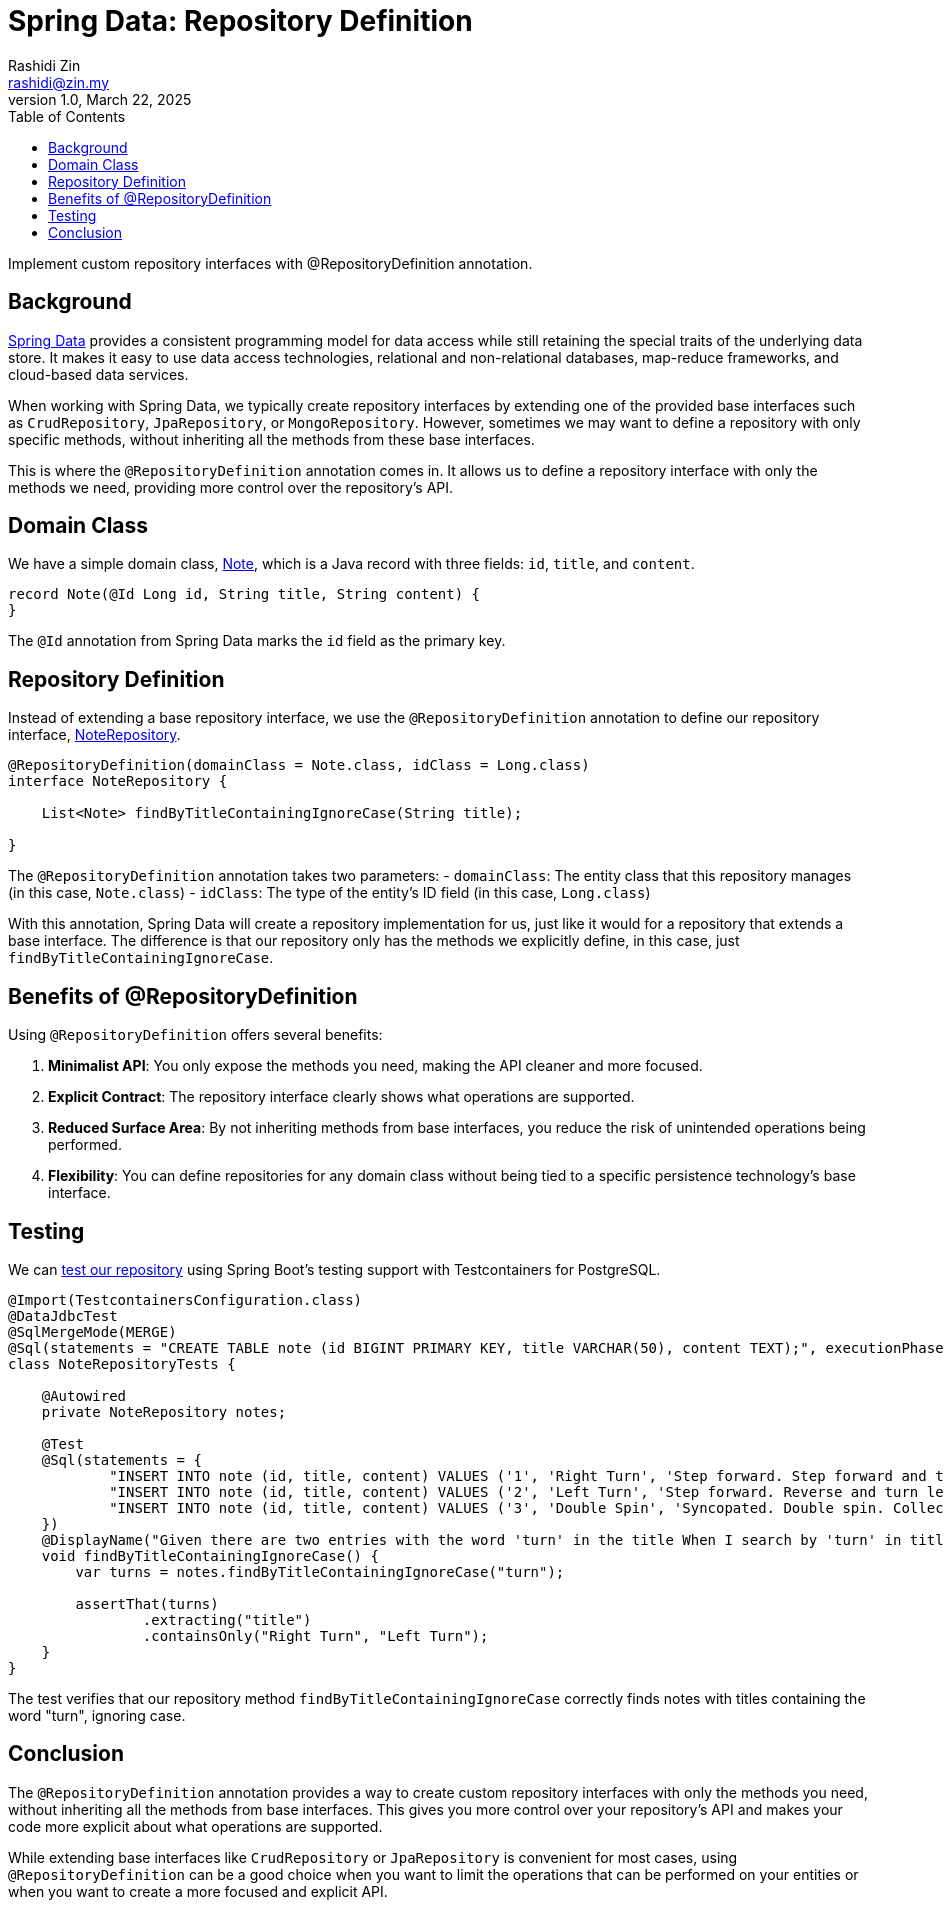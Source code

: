 = Spring Data: Repository Definition
:source-highlighter: highlight.js
Rashidi Zin <rashidi@zin.my>
1.0, March 22, 2025
:toc:
:nofooter:
:icons: font
:url-quickref: https://github.com/rashidi/spring-boot-tutorials/tree/master/data-repository-definition

Implement custom repository interfaces with @RepositoryDefinition annotation.


== Background

link:https://spring.io/projects/spring-data[Spring Data] provides a consistent programming model for data access while still retaining the special traits of the underlying data store. It makes it easy to use data access technologies, relational and non-relational databases, map-reduce frameworks, and cloud-based data services.

When working with Spring Data, we typically create repository interfaces by extending one of the provided base interfaces such as `CrudRepository`, `JpaRepository`, or `MongoRepository`. However, sometimes we may want to define a repository with only specific methods, without inheriting all the methods from these base interfaces.

This is where the `@RepositoryDefinition` annotation comes in. It allows us to define a repository interface with only the methods we need, providing more control over the repository's API.

== Domain Class

We have a simple domain class, link:{url-quickref}/src/main/java/zin/rashidi/data/repositorydefinition/note/Note.java[Note], which is a Java record with three fields: `id`, `title`, and `content`.

[source,java]
----
record Note(@Id Long id, String title, String content) {
}
----

The `@Id` annotation from Spring Data marks the `id` field as the primary key.

== Repository Definition

Instead of extending a base repository interface, we use the `@RepositoryDefinition` annotation to define our repository interface, link:{url-quickref}/src/main/java/zin/rashidi/data/repositorydefinition/note/NoteRepository.java[NoteRepository].

[source,java]
----
@RepositoryDefinition(domainClass = Note.class, idClass = Long.class)
interface NoteRepository {

    List<Note> findByTitleContainingIgnoreCase(String title);

}
----

The `@RepositoryDefinition` annotation takes two parameters:
- `domainClass`: The entity class that this repository manages (in this case, `Note.class`)
- `idClass`: The type of the entity's ID field (in this case, `Long.class`)

With this annotation, Spring Data will create a repository implementation for us, just like it would for a repository that extends a base interface. The difference is that our repository only has the methods we explicitly define, in this case, just `findByTitleContainingIgnoreCase`.

== Benefits of @RepositoryDefinition

Using `@RepositoryDefinition` offers several benefits:

1. **Minimalist API**: You only expose the methods you need, making the API cleaner and more focused.
2. **Explicit Contract**: The repository interface clearly shows what operations are supported.
3. **Reduced Surface Area**: By not inheriting methods from base interfaces, you reduce the risk of unintended operations being performed.
4. **Flexibility**: You can define repositories for any domain class without being tied to a specific persistence technology's base interface.

== Testing

We can link:{url-quickref}/src/test/java/zin/rashidi/data/repositorydefinition/note/NoteRepositoryTests.java[test our repository] using Spring Boot's testing support with Testcontainers for PostgreSQL.

[source,java]
----
@Import(TestcontainersConfiguration.class)
@DataJdbcTest
@SqlMergeMode(MERGE)
@Sql(statements = "CREATE TABLE note (id BIGINT PRIMARY KEY, title VARCHAR(50), content TEXT);", executionPhase = BEFORE_TEST_CLASS)
class NoteRepositoryTests {

    @Autowired
    private NoteRepository notes;

    @Test
    @Sql(statements = {
            "INSERT INTO note (id, title, content) VALUES ('1', 'Right Turn', 'Step forward. Step forward and turn right. Collect.')",
            "INSERT INTO note (id, title, content) VALUES ('2', 'Left Turn', 'Step forward. Reverse and turn left. Collect.')",
            "INSERT INTO note (id, title, content) VALUES ('3', 'Double Spin', 'Syncopated. Double spin. Collect.')"
    })
    @DisplayName("Given there are two entries with the word 'turn' in the title When I search by 'turn' in title Then Right Turn And Left Turn should be returned")
    void findByTitleContainingIgnoreCase() {
        var turns = notes.findByTitleContainingIgnoreCase("turn");

        assertThat(turns)
                .extracting("title")
                .containsOnly("Right Turn", "Left Turn");
    }
}
----

The test verifies that our repository method `findByTitleContainingIgnoreCase` correctly finds notes with titles containing the word "turn", ignoring case.

== Conclusion

The `@RepositoryDefinition` annotation provides a way to create custom repository interfaces with only the methods you need, without inheriting all the methods from base interfaces. This gives you more control over your repository's API and makes your code more explicit about what operations are supported.

While extending base interfaces like `CrudRepository` or `JpaRepository` is convenient for most cases, using `@RepositoryDefinition` can be a good choice when you want to limit the operations that can be performed on your entities or when you want to create a more focused and explicit API.

